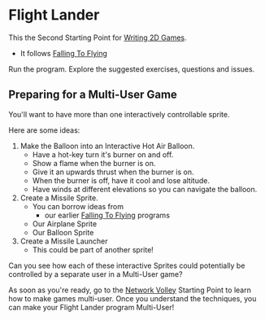 * Flight Lander

This the Second Starting Point for [[file:../README.org][Writing 2D Games]].
- It follows [[file:../Falling-To-Flying/README.org][Falling To Flying]]

Run the program.  Explore the suggested exercises,
questions and issues.

** Preparing for a Multi-User Game

You'll want to have more than one interactively controllable sprite.

Here are some ideas:

1. Make the Balloon into an Interactive Hot Air Balloon.
       - Have a hot-key turn it's burner on and off.
       - Show a flame when the burner is on.
       - Give it an upwards thrust when the burner is on.
       - When the burner is off, have it cool and lose altitude.
       - Have winds at different elevations so you can navigate the balloon.

2. Create a Missile Sprite.
       - You can borrow ideas from
             - our earlier  [[file:../Falling-To-Flying/README.org][Falling To Flying]] programs
       - Our Airplane Sprite
       - Our Balloon Sprite

3. Create a Missile Launcher
       - This could be part of another sprite!

Can you see how each of these interactive Sprites could potentially
be controlled by a separate user in a Multi-User game?

As soon as you're ready, go to the [[file:../Network-Volley/README.org][Network Volley]] Starting Point to learn how to
make games multi-user. Once you understand the techniques, you can make your
Flight Lander program Multi-User!
